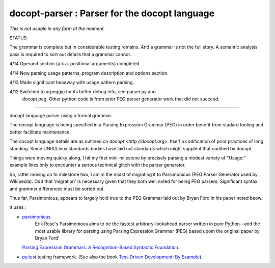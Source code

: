 docopt-parser : Parser for the docopt language
======================================================================

*This is not usable in any form at the moment.*

STATUS:

The grammar is complete but in considerable testing remains.  And a
grammar is not the full story.  A semantic analysis pass is required
to sort out details that a grammar cannot.

4/14 Operand section (a.k.a. positional arguments) completed.

4/14 Now parsing usage patterns, program description and options section.

4/13 Made significant headway with usage pattern parsing.

4/12 Switched to arpeggio for its better debug info, see parser.py and
     docopt.peg.  Other python code is from prior PEG parser generator
     work that did not succeed.

-------------------------------

docopt language parser using a formal grammar.

The docopt language is being specified in a Parsing Expression Grammar (PEG) in order benefit from stadard tooling and better facilitate maintenance.

The docopt language details are as outlined on `docopt <http://docopt.org>`.  Itself a codification of prior practices of long standing.  Some UNIX/Linux standards bodies have laid out standards which might supplent that codified by docopt.

Things were moving quicky along, I hit my first mini-milestone by precisely parsing a modest variety of "Usage:" example lines only to encounter a serious technical glitch with the parser generator.

So, ratter moving on to milestone two, I am in the midst of migrating it to Parsimonious (PEG Parser Generator used by Wikipedia).  Odd that 'migration' is necessary given that they both well noted for being PEG parsers.  Significant syntax and grammsr differences must be sorted out.

Thus far, Parsimonious, appears to largely hold true to the PEG Grammar laid out by Bryan Ford in his paper noted beow.


It uses :

* `parsimonious <https://github.com/erikrose/parsimonious>`_
   Erik Rose's Parsimonious aims to be the fastest arbitrary-lookahead parser written in pure Python—and the most usable library for parsing using Parsing Expression Grammar (PEG) based upom the original paper by Bryan Ford'
  `Parsing Expression Grammars: A Recognition-Based Syntactic Foundation
  <http://pdos.csail.mit.edu/papers/parsing:popl04.pdf>`_.

* `py.test <http://pytest.org>`_ testing framework.
  (See also the book `Test-Driven Development: By Example
  <http://books.google.com/books/about/Test_Driven_Development.html?id=gFgnde_vwMAC>`_).

